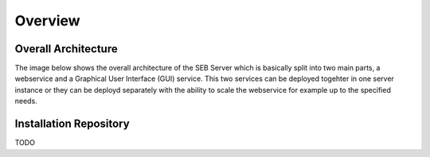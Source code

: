 Overview
========

Overall Architecture
--------------------

The image below shows the overall architecture of the SEB Server which is basically split into two main parts, a webservice and a Graphical User Interface (GUI) service. This two services can be deployed togehter in one server instance or they can be deployd separately with the ability to scale the webservice for example up to the specified needs.

.. image:: images/overall-architecture.png

Installation Repository
-----------------------

TODO